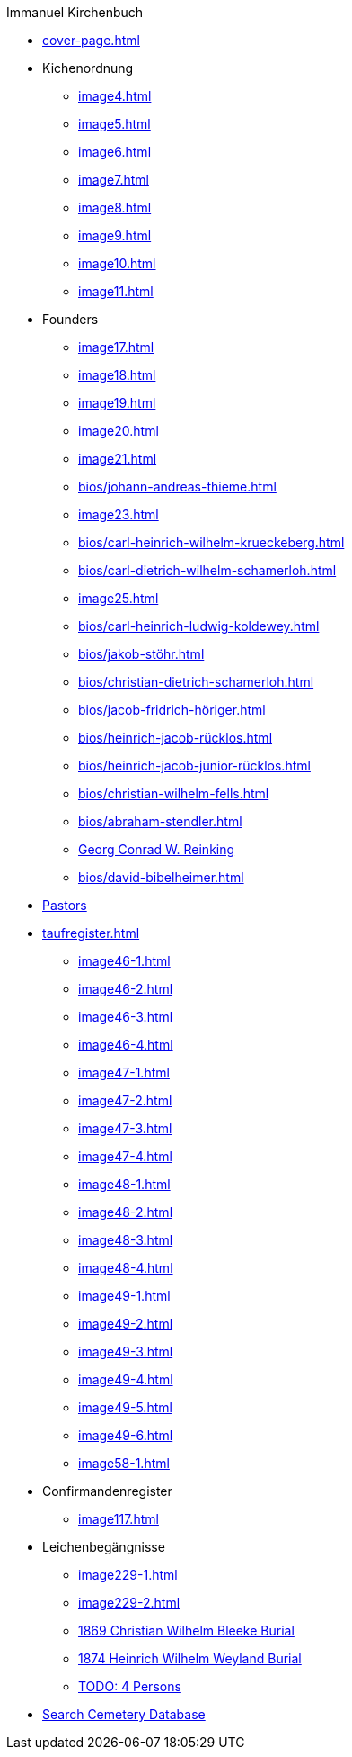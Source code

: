 //.xref:index.adoc[]
.Immanuel Kirchenbuch
* xref:cover-page.adoc[]
* Kichenordnung
** xref:image4.adoc[]
** xref:image5.adoc[]
** xref:image6.adoc[]
** xref:image7.adoc[]
** xref:image8.adoc[]
** xref:image9.adoc[]
** xref:image10.adoc[]
** xref:image11.adoc[]
* Founders 
** xref:image17.adoc[]
** xref:image18.adoc[]
** xref:image19.adoc[]
** xref:image20.adoc[]
** xref:image21.adoc[]
** xref:bios/johann-andreas-thieme.adoc[]
** xref:image23.adoc[]
** xref:bios/carl-heinrich-wilhelm-krueckeberg.adoc[]
** xref:bios/carl-dietrich-wilhelm-schamerloh.adoc[]
** xref:image25.adoc[]
** xref:bios/carl-heinrich-ludwig-koldewey.adoc[]
** xref:bios/jakob-stöhr.adoc[]
** xref:bios/christian-dietrich-schamerloh.adoc[]
** xref:bios/jacob-fridrich-höriger.adoc[]
** xref:bios/heinrich-jacob-rücklos.adoc[]
** xref:bios/heinrich-jacob-junior-rücklos.adoc[]
** xref:bios/christian-wilhelm-fells.adoc[]
** xref:bios/abraham-stendler.adoc[]
** xref:bios/georg-conrad-wilhelm-reinking.adoc[Georg Conrad W. Reinking]
** xref:bios/david-bibelheimer.adoc[]
* xref:bios/pastors-at-immanuel.adoc[Pastors]
* xref:taufregister.adoc[]
** xref:image46-1.adoc[]
** xref:image46-2.adoc[]
** xref:image46-3.adoc[]
** xref:image46-4.adoc[]
** xref:image47-1.adoc[]
** xref:image47-2.adoc[]
** xref:image47-3.adoc[]
** xref:image47-4.adoc[]
** xref:image48-1.adoc[]
** xref:image48-2.adoc[]
** xref:image48-3.adoc[]
** xref:image48-4.adoc[]
** xref:image49-1.adoc[]
** xref:image49-2.adoc[]
** xref:image49-3.adoc[]
** xref:image49-4.adoc[]
** xref:image49-5.adoc[]
** xref:image49-6.adoc[]
** xref:image58-1.adoc[]
* Confirmandenregister
** xref:image117.adoc[]
* Leichenbegängnisse
** xref:image229-1.adoc[]
** xref:image229-2.adoc[]
** xref:image230.adoc[1869 Christian Wilhelm Bleeke Burial]
** xref:image231.adoc[1874 Heinrich Wilhelm Weyland Burial]
** xref:image232.adoc[TODO: 4 Persons]
* link:https://www.genealogycenter.info/search_adamsimmanuel.php[Search Cemetery Database]
